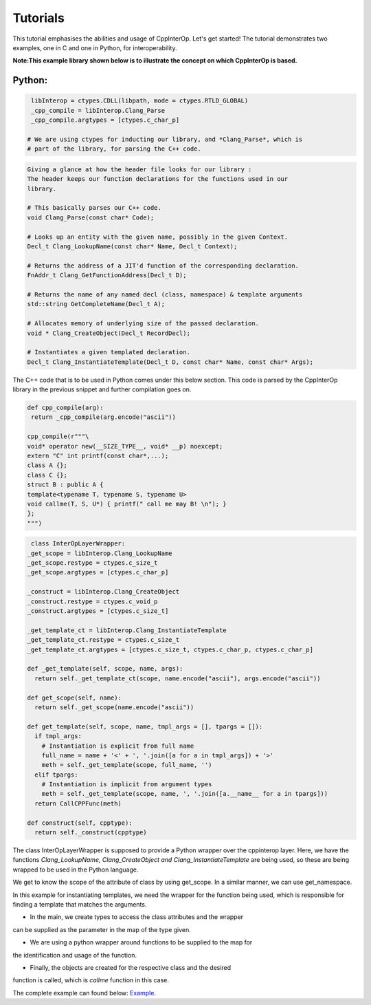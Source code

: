 Tutorials
----------
This tutorial emphasises the abilities and usage of CppInterOp. Let's get 
started! The tutorial demonstrates two examples, one in C and one in Python,
for interoperability.

**Note:This example library shown below is to illustrate the concept on which 
CppInterOp is based.** 

Python:
=======

.. code-block:: python

   libInterop = ctypes.CDLL(libpath, mode = ctypes.RTLD_GLOBAL)
   _cpp_compile = libInterop.Clang_Parse
   _cpp_compile.argtypes = [ctypes.c_char_p]

  # We are using ctypes for inducting our library, and *Clang_Parse*, which is 
  # part of the library, for parsing the C++ code.

.. code-block:: cpp

    Giving a glance at how the header file looks for our library :
    The header keeps our function declarations for the functions used in our
    library.

    # This basically parses our C++ code.
    void Clang_Parse(const char* Code);

    # Looks up an entity with the given name, possibly in the given Context.
    Decl_t Clang_LookupName(const char* Name, Decl_t Context);

    # Returns the address of a JIT'd function of the corresponding declaration.
    FnAddr_t Clang_GetFunctionAddress(Decl_t D);

    # Returns the name of any named decl (class, namespace) & template arguments
    std::string GetCompleteName(Decl_t A);

    # Allocates memory of underlying size of the passed declaration.
    void * Clang_CreateObject(Decl_t RecordDecl);

    # Instantiates a given templated declaration.
    Decl_t Clang_InstantiateTemplate(Decl_t D, const char* Name, const char* Args);

The C++ code that is to be used in Python comes under this below section. This 
code is parsed by the CppInterOp library in the previous snippet and further 
compilation goes on.

.. code-block:: cpp

   def cpp_compile(arg):
    return _cpp_compile(arg.encode("ascii"))

   cpp_compile(r"""\
   void* operator new(__SIZE_TYPE__, void* __p) noexcept;
   extern "C" int printf(const char*,...);
   class A {};
   class C {};
   struct B : public A {
   template<typename T, typename S, typename U>
   void callme(T, S, U*) { printf(" call me may B! \n"); }
   };
   """)

.. code-block:: python
   
   class InterOpLayerWrapper:
  _get_scope = libInterop.Clang_LookupName
  _get_scope.restype = ctypes.c_size_t
  _get_scope.argtypes = [ctypes.c_char_p]

  _construct = libInterop.Clang_CreateObject
  _construct.restype = ctypes.c_void_p
  _construct.argtypes = [ctypes.c_size_t]

  _get_template_ct = libInterop.Clang_InstantiateTemplate
  _get_template_ct.restype = ctypes.c_size_t
  _get_template_ct.argtypes = [ctypes.c_size_t, ctypes.c_char_p, ctypes.c_char_p]

  def _get_template(self, scope, name, args):
    return self._get_template_ct(scope, name.encode("ascii"), args.encode("ascii"))

  def get_scope(self, name):
    return self._get_scope(name.encode("ascii"))

  def get_template(self, scope, name, tmpl_args = [], tpargs = []):
    if tmpl_args:
      # Instantiation is explicit from full name
      full_name = name + '<' + ', '.join([a for a in tmpl_args]) + '>'
      meth = self._get_template(scope, full_name, '')
    elif tpargs:
      # Instantiation is implicit from argument types
      meth = self._get_template(scope, name, ', '.join([a.__name__ for a in tpargs]))
    return CallCPPFunc(meth)

  def construct(self, cpptype):
    return self._construct(cpptype)

The class InterOpLayerWrapper is supposed to provide a Python wrapper over
the cppinterop layer. Here, we have the functions *Clang_LookupName,
Clang_CreateObject and Clang_InstantiateTemplate* are being used, so these
are being wrapped to be used in the Python language.

We get to know the scope of the attribute of class by using get_scope. In a 
similar manner, we can use get_namespace.

.. code-block::python

   class TemplateWrapper:
   def __init__(self, scope, name):
      self._scope = scope
      self._name  = name

   def __getitem__(self, *args, **kwds):
      # Look up the template and return the overload.
      return gIL.get_template(
         self._scope, self._name, tmpl_args = args)

   def __call__(self, *args, **kwds):
      # Keyword arguments are not supported for this demo.
      assert not kwds

      # Construct the template arguments from the types and find the overload.
      ol = gIL.get_template(
         self._scope, self._name, tpargs = [type(a) for a in args])

      # Call actual method.
      ol(*args, **kwds)

In this example for instantiating templates, we need the wrapper for the
function being used, which is responsible for finding a template that matches
the arguments.

.. code-block::python

   gIL = InterOpLayerWrapper()

   def cpp_allocate(proxy):
   pyobj = object.__new__(proxy)
   proxy.__init__(pyobj)
   pyobj.cppobj = gIL.construct(proxy.handle)
   return pyobj


.. code-block::python

   if __name__ == '__main__':
   # create a couple of types to play with
   CppA = type('A', (), {
         'handle'  : gIL.get_scope('A'),
         '__new__' : cpp_allocate
   })
   h = gIL.get_scope('B')
   CppB = type('B', (CppA,), {
         'handle'  : h,
         '__new__' : cpp_allocate,
         'callme'  : TemplateWrapper(h, 'callme')
   })
   CppC = type('C', (), {
         'handle'  : gIL.get_scope('C'),
         '__new__' : cpp_allocate
   })

   # call templates
   a = CppA()
   b = CppB()
   c = CppC()

   b.callme(a, 42, c) 

* In the main, we create types to access the class attributes and the wrapper 
can be supplied as the parameter in the map of the type given.

* We are using a python wrapper around functions to be supplied to the map for 
the identification and usage of the function.

* Finally, the objects are created for the respective class and the desired
function is called, which is `callme` function in this case.

The complete example can found below:
`Example <https://github.com/compiler-research/pldi-tutorials-2023
/blob/main/examples/p3-ex4/instantiate_cpp_template.py>`_.
   